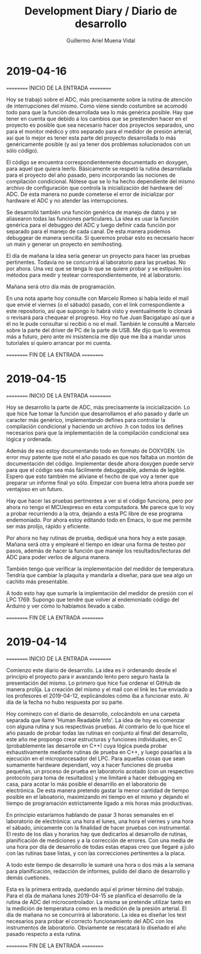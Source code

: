 #+Title: Development Diary / Diario de desarrollo
#+Author: Guillermo Ariel Muena Vidal

* 2019-04-16

========== INICIO DE LA ENTRADA ==========

Hoy se trabajó sobre el ADC, más precisamente sobre la rutina de
atención de interrupciones del mismo. Como viene siendo costumbre se
acomodó todo para que la función desarrollada sea lo más genérica
posible. Hay que tener en cuenta que debido a los cambios que se
prestenden hacer en el proyecto es posible que sea necesario hacer dos
proyectos separados, uno para el monitor médico y otro separado para
el medidor de presión arterial, así que lo mejor es tener esta parte
del proyecto desarrollada lo más genéricamente posible (y así ya tener
dos problemas solucionados con un sólo código).

El código se encuentra correspondientemente documentado en doxygen,
para aquel que quiera leerlo. Básicamente se respetó la rutina
desarrollada para el proyecto del año pasado, pero incorporando las
nociones de compilación condicional. Nótese que se lo ha hecho
dependiente del mismo archivo de configuración que controla la
inicialización del hardware del ADC. De esta manera no puede cometerse
el error de inicializar por hardware el ADC y no atender las
interrupciones.

Se desarrolló también una función genérica de manejo de datos y se
aliasearon todas las funciones particulares. La idea es usar la
función genérica para el debuggeo del ADC y luego definir cada función
por separado para el manejo de cada canal. De esta manera podemos
debuggear de manera sencilla. Si queremos probar esto es necesario
hacer un main y generar un proyecto en semihosting.

El día de mañana la idea sería generar un proyecto para hacer las
pruebas pertinentes. Todavía no se concurrirá al laboratorio para las
pruebas. No por ahora. Una vez que se tenga lo que se quiere probar y
se estipulen los métodos para medir y testear correspondientemente,
iré al laboratorio.

Mañana será otro día más de programación.

En una nota aparte hoy consulte con Marcelo Romeo si había leído el
mail que envié el viernes (o el sábado) pasado, con el link
correspondiente a este repositorio, así que supongo lo habrá visto y
eventualmente lo clonará o revisará para chequear el progreso. Hoy no
fue Juan Bacigalupo así que a él no le pude consultar si recibió o no
el mail. También le consulté a Marcelo sobre la parte del driver de PC
de la parte de USB. Me dijo que lo veremos más a futuro, pero ante mi
insistencia me dijo que me iba a mandar unos tutoriales si quiero
arrancar por mi cuenta.

========== FIN DE LA ENTRADA ==========

* 2019-04-15

========== INICIO DE LA ENTRADA ==========

Hoy se desarrollo la parte de ADC, más precisamente la
incicialización. Lo que hice fue  tomar la función que desarrollamos
el año pasado y darle un caracter más genérico, implementando defines
para controlar la compilación condicional y haciendo un archivo .h con
todos los defines necesarios para que la implementación de la
compilación condicional sea lógica y ordenada.

Además de eso estoy documentando todo en formato de DOXYGEN. Un error
muy patente que noté el año pasado es que nos faltaba un montón de
documentación del código. Implementar desde ahora doxygen puede servir
para que el código sea más fácilmente debuggeable, además de
legible. Espero que esto también me aliviane el hecho de que voy a
tener que preparar un informe final yo sólo. Empezar con buena letra
ahora puede ser ventajoso en un futuro.

Hay que hacer las pruebas pertinentes a ver si el código funciona,
pero por ahora no tengo el MCUexpreso en esta computadora. Me parece
que lo voy a probar recurriendo a la otra, dejando a esta PC libre de
ese programa endemoniado. Por ahora estoy editando todo en Emacs, lo
que me permite ser más prolijo, rápido y eficiente.

Por ahora no hay rutinas de prueba, dediqué una hora hoy a este
pasaje. Mañana será otra y emplearé el tiempo en idear una forma de
testeo por pasos, además de hacer la función que maneje los
resultados/lecturas del ADC para poder verlos de alguna manera.

También tengo que verificar la implementación del medidor de
temperatura. Tendría que cambiar la plaquita y mandarla a diseñar,
para que sea algo un cachito más presentable.

A todo esto hay que sumarle la implemtación del medidor de presión con
el LPC 1769. Supongo que tendré que volver al endemoniado código del
Arduino y ver cómo lo habíamos llevado a cabo.

========== FIN DE LA ENTRADA ==========

* 2019-04-14

========== INICIO DE LA ENTRADA ==========

Comienzo este diario de desarrollo. La idea es ir ordenando desde el
principio el proyecto para ir avanzando lento pero seguro hasta la
presentación del mismo. Lo primero que hice fue ordenar el GitHub de manera
prolija. La creación del mismo y el mail con el link les fue enviado a
los profesores el 2019-04-12, explicándoles cómo iba a funcionar
esto. Al día de la fecha no hubo respuesta por su parte.

Hoy cominezo con el diario de desarrollo, colocándolo en una carpeta
separada que llamé 'Human Readable Info'. La idea de hoy es comenzar
con alguna rutina y sus respectivas pruebas. Al contrario de lo que
hice el año pasado de probar todas las rutinas en conjunto al final
del desarrollo, este año me propongo crear estructuras y funciones
individuales, en C (probablemente las desarrolle en C++) cuya lógica
pueda probar exhaustivamente mediante rutinas de prueba en C++, y
luego pasarlas a la ejecución en el microprocesador del LPC. Para
aquellas cosas que sean sumamente hardware dependant, voy a hacer
funciones de prueba pequeñas, un proceso de prueba en laboratorio
acotado (con un respectivo protocolo para toma de resultados) y me
limitaré a hacer debugging en casa, para acotar lo más posible el
desarrillo en el laboratorio de electrónica. De esta manera pretendo
gastar la menor cantidad de tiempo posible en el laboatorio,
maximizando mi tiempo en el mismo y dejando el tiempo de programación
estrictamente ligado a mis horas más productivas.

En principio estaríamos hablando de pasar 3 horas semanales en el
laboratorio de electrónica: una hora el lunes, una hora el viernes y
una hora el sábado, únicamente con la finalidad de hacer pruebas con
instrumental. El resto de los días y horarios hay que dedicarlos al
desarrollo de rutinas, planificación de mediciones y a la corrección
de errores. Con una media de una hora por día de desarrollo de todas
estas etapas creo que llegaré a julio con las rutinas base listas, y
con las correcciones pertinentes a la placa.

A todo este tiempo de desarrollo le sumaré una hora o dos más a la
semana para planificación, redacción de informes, pulido del diario de
desarrollo y demás cuetiones.

Esta es la primera entrada, quedando aquí el primer término del
trabajo. Para el día de mañana lunes 2019-04-15 se planifica el
desarrollo de la rutina de ADC del microcontrolador. La misma se
pretende utilizar tanto en la medición de temperatura como en la
medición de la presión arterial. El día de mañana no se concurrirá al
laboratorio. La idea es diseñar los test necesarios para probar el
correcto funcionamiento del ADC con los instrumentos de
laboratorio. Obviamente se rescatará lo diseñado el año pasado
respecto a esta rutina.

========== FIN DE LA ENTRADA ==========
